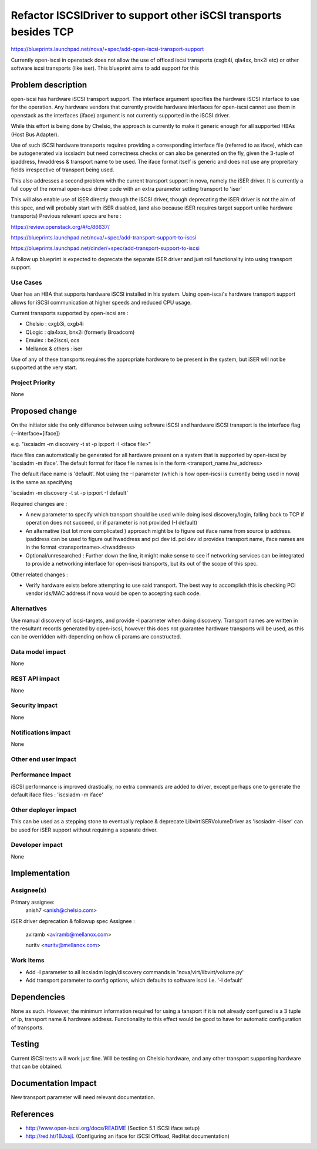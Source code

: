 ..
 This work is licensed under a Creative Commons Attribution 3.0 Unported
 License.

 http://creativecommons.org/licenses/by/3.0/legalcode

====================================================================
 Refactor ISCSIDriver to support other iSCSI transports besides TCP
====================================================================


https://blueprints.launchpad.net/nova/+spec/add-open-iscsi-transport-support

Currently open-iscsi in openstack does not allow the use of offload iscsi
transports (cxgb4i, qla4xx, bnx2i etc) or other software iscsi transports
(like iser). This blueprint aims to add support for this

Problem description
===================

open-iscsi has hardware iSCSI transport support. The interface argument
specifies the hardware iSCSI interface to use for the operation. Any hardware
vendors that currently  provide hardware interfaces for open-iscsi cannot use
them in  openstack as the interfaces (iface) argument is not currently
supported in the iSCSI driver.

While this effort is being done by Chelsio, the approach is currently to make
it generic enough for all supported HBAs (Host Bus Adapter).

Use of such iSCSI hardware transports requires providing a corresponding
interface file (referred to as iface), which can be autogenerated via iscsiadm
but need correctness checks or can also be generated on the fly, given the
3-tuple of ipaddress, hwaddress & transport name to be used. The iface format
itself is generic and does not use any propreitary fields irrespective of
transport being used.

This also addresses a second problem with the current transport support in
nova, namely the iSER driver. It is currently a full copy of the normal
open-iscsi driver code with an extra parameter setting transport to 'iser'

This will also enable use of iSER directly through the iSCSI driver, though
deprecating the iSER driver is not the aim of this spec, and will probably
start with iSER disabled, (and also because iSER requires target support
unlike hardware transports) Previous relevant specs are here :

https://review.openstack.org/#/c/86637/

https://blueprints.launchpad.net/nova/+spec/add-transport-support-to-iscsi

https://blueprints.launchpad.net/cinder/+spec/add-transport-support-to-iscsi

A follow up blueprint is expected to deprecate the separate iSER driver
and just roll functionality into using transport support.

Use Cases
----------

User has an HBA that supports hardware iSCSI installed in his system. Using
open-iscsi's hardware transport support allows for iSCSI communication at
higher speeds and reduced CPU usage.

Current transports supported by open-iscsi are :

* Chelsio : cxgb3i, cxgb4i

* QLogic : qla4xxx, bnx2i (formerly Broadcom)

* Emulex : be2iscsi, ocs

* Mellanox & others : iser

Use of any of these transports requires the appropriate hardware to be present
in the system, but iSER will not be supported at the very start.

Project Priority
-----------------

None

Proposed change
===============

On the initiator side the only difference between using software iSCSI and
hardware iSCSI transport is the interface flag (--interface=[iface])

e.g. "iscsiadm -m discovery -t st -p ip:port -I <iface file>"

iface files can automatically be generated for all hardware present on a
system that is supported by open-iscsi by 'iscsiadm -m iface'. The default
format for iface file names is in the form <transport_name.hw_address>

The default iface name is 'default'. Not using the -I parameter (which is how
open-iscsi  is currently being used in nova) is the same as specifying

'iscsiadm -m discovery -t st -p ip:port -I default'

Required changes are :

* A new parameter to specify which transport should be used while doing iscsi
  discovery/login, falling back to TCP if operation does not succeed, or if
  parameter is not provided (-I default)
* An alternative (but lot more complicated ) approach might be to figure out
  iface name from source ip address. ipaddress can be used to figure out
  hwaddress and pci dev id. pci dev id provides transport name, iface names
  are in the format <transportname>.<hwaddress>
* Optional/unresearched : Further down the line, it might make sense to see
  if networking services can be integrated to provide a networking interface
  for open-iscsi transports, but its out of the scope of this spec.

Other related changes :

* Verify hardware exists before attempting to use said transport. The best
  way to accomplish this is checking PCI vendor ids/MAC address if nova would
  be open to accepting such code.

Alternatives
------------

Use manual discovery of iscsi-targets, and provide -I parameter when doing
discovery. Transport names are written in the resultant records generated by
open-iscsi, however this does not guarantee hardware transports will be used,
as this can be overridden with depending on how cli params are constructed.

Data model impact
-----------------

None

REST API impact
---------------

None

Security impact
---------------

None

Notifications impact
--------------------

None

Other end user impact
---------------------


Performance Impact
------------------

iSCSI performance is improved drastically, no extra commands are added to
driver, except perhaps one to generate the default iface files :
'iscsiadm -m iface'

Other deployer impact
---------------------

This can be used as a stepping stone to eventually replace & deprecate
LibvirtISERVolumeDriver as  'iscsiadm -I iser' can be used for iSER support
without requiring a separate driver.

Developer impact
----------------

None

Implementation
==============

Assignee(s)
-----------

Primary assignee:
  anish7 <anish@chelsio.com>

iSER driver deprecation & followup spec Assignee :

  aviramb <aviramb@mellanox.com>

  nuritv <nuritv@mellanox.com>

Work Items
----------

* Add -I parameter to all iscsiadm login/discovery commands in
  'nova/virt/libvirt/volume.py'
* Add transport parameter to config options, which defaults to software iscsi
  i.e. '-I default'

Dependencies
============

None as such. However, the minimum information required for using a tansport
if it is not already configured is a 3 tuple of ip, transport name & hardware
address. Functionality to this effect would be good to have for automatic
configuration of transports.

Testing
=======

Current iSCSI tests will work just fine. Will be testing on Chelsio hardware,
and any other transport supporting hardware that can be obtained.

Documentation Impact
====================

New transport parameter will need relevant documentation.

References
==========

* http://www.open-iscsi.org/docs/README (Section 5.1 iSCSI iface setup)

* http://red.ht/1BJxsjL (Configuring an iface for iSCSI Offload, RedHat documentation)
